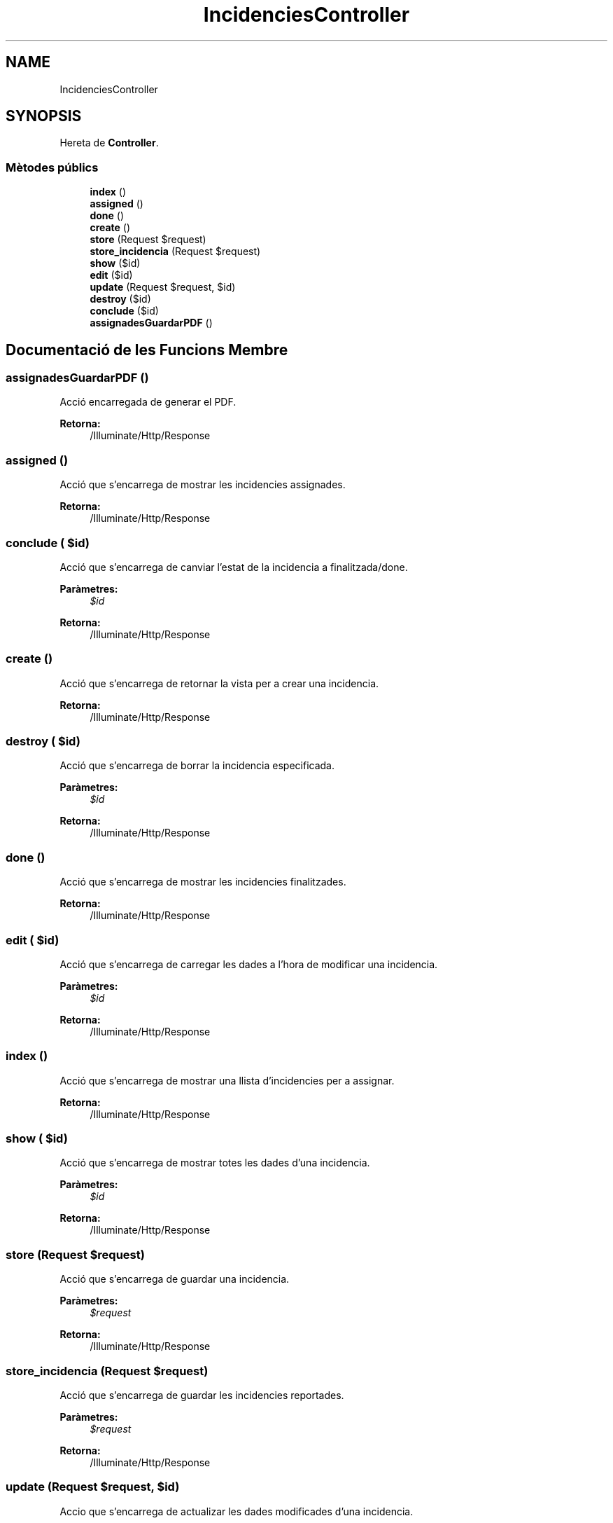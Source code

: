 .TH "IncidenciesController" 3 "Dc Mai 15 2019" "Version 1.0" "Univeylandia" \" -*- nroff -*-
.ad l
.nh
.SH NAME
IncidenciesController
.SH SYNOPSIS
.br
.PP
.PP
Hereta de \fBController\fP\&.
.SS "Mètodes públics"

.in +1c
.ti -1c
.RI "\fBindex\fP ()"
.br
.ti -1c
.RI "\fBassigned\fP ()"
.br
.ti -1c
.RI "\fBdone\fP ()"
.br
.ti -1c
.RI "\fBcreate\fP ()"
.br
.ti -1c
.RI "\fBstore\fP (Request $request)"
.br
.ti -1c
.RI "\fBstore_incidencia\fP (Request $request)"
.br
.ti -1c
.RI "\fBshow\fP ($id)"
.br
.ti -1c
.RI "\fBedit\fP ($id)"
.br
.ti -1c
.RI "\fBupdate\fP (Request $request, $id)"
.br
.ti -1c
.RI "\fBdestroy\fP ($id)"
.br
.ti -1c
.RI "\fBconclude\fP ($id)"
.br
.ti -1c
.RI "\fBassignadesGuardarPDF\fP ()"
.br
.in -1c
.SH "Documentació de les Funcions Membre"
.PP 
.SS "assignadesGuardarPDF ()"
Acció encarregada de generar el PDF\&.
.PP
\fBRetorna:\fP
.RS 4
/Illuminate/Http/Response 
.RE
.PP

.SS "assigned ()"
Acció que s'encarrega de mostrar les incidencies assignades\&.
.PP
\fBRetorna:\fP
.RS 4
/Illuminate/Http/Response 
.RE
.PP

.SS "conclude ( $id)"
Acció que s'encarrega de canviar l'estat de la incidencia a finalitzada/done\&.
.PP
\fBParàmetres:\fP
.RS 4
\fI$id\fP 
.RE
.PP
\fBRetorna:\fP
.RS 4
/Illuminate/Http/Response 
.RE
.PP

.SS "create ()"
Acció que s'encarrega de retornar la vista per a crear una incidencia\&.
.PP
\fBRetorna:\fP
.RS 4
/Illuminate/Http/Response 
.RE
.PP

.SS "destroy ( $id)"
Acció que s'encarrega de borrar la incidencia especificada\&.
.PP
\fBParàmetres:\fP
.RS 4
\fI$id\fP 
.RE
.PP
\fBRetorna:\fP
.RS 4
/Illuminate/Http/Response 
.RE
.PP

.SS "done ()"
Acció que s'encarrega de mostrar les incidencies finalitzades\&.
.PP
\fBRetorna:\fP
.RS 4
/Illuminate/Http/Response 
.RE
.PP

.SS "edit ( $id)"
Acció que s'encarrega de carregar les dades a l'hora de modificar una incidencia\&.
.PP
\fBParàmetres:\fP
.RS 4
\fI$id\fP 
.RE
.PP
\fBRetorna:\fP
.RS 4
/Illuminate/Http/Response 
.RE
.PP

.SS "index ()"
Acció que s'encarrega de mostrar una llista d'incidencies per a assignar\&.
.PP
\fBRetorna:\fP
.RS 4
/Illuminate/Http/Response 
.RE
.PP

.SS "show ( $id)"
Acció que s'encarrega de mostrar totes les dades d'una incidencia\&.
.PP
\fBParàmetres:\fP
.RS 4
\fI$id\fP 
.RE
.PP
\fBRetorna:\fP
.RS 4
/Illuminate/Http/Response 
.RE
.PP

.SS "store (Request $request)"
Acció que s'encarrega de guardar una incidencia\&.
.PP
\fBParàmetres:\fP
.RS 4
\fI$request\fP 
.RE
.PP
\fBRetorna:\fP
.RS 4
/Illuminate/Http/Response 
.RE
.PP

.SS "store_incidencia (Request $request)"
Acció que s'encarrega de guardar les incidencies reportades\&.
.PP
\fBParàmetres:\fP
.RS 4
\fI$request\fP 
.RE
.PP
\fBRetorna:\fP
.RS 4
/Illuminate/Http/Response 
.RE
.PP

.SS "update (Request $request,  $id)"
Accio que s'encarrega de actualizar les dades modificades d'una incidencia\&.
.PP
\fBParàmetres:\fP
.RS 4
\fI$request\fP 
.br
\fI$id\fP 
.RE
.PP
\fBRetorna:\fP
.RS 4
/Illuminate/Http/Response 
.RE
.PP


.SH "Autor"
.PP 
Generat automàticament per Doxygen per a Univeylandia a partir del codi font\&.

